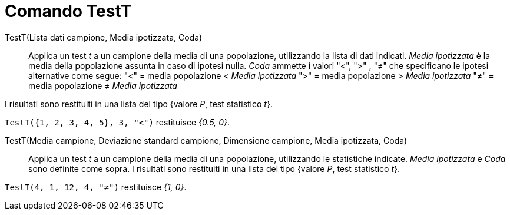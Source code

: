 = Comando TestT
:page-en: commands/TTest
ifdef::env-github[:imagesdir: /it/modules/ROOT/assets/images]

TestT(Lista dati campione, Media ipotizzata, Coda)::
  Applica un test _t_ a un campione della media di una popolazione, utilizzando la lista di dati indicati. _Media
  ipotizzata_ è la media della popolazione assunta in caso di ipotesi nulla. _Coda_ ammette i valori "<", ">" , "≠" che
  specificano le ipotesi alternative come segue:
  "<" = media popolazione < _Media ipotizzata_
  ">" = media popolazione > _Media ipotizzata_
  "≠" = media popolazione ≠ _Media ipotizzata_

I risultati sono restituiti in una lista del tipo {valore _P_, test statistico _t_}.

[EXAMPLE]
====

`++TestT({1, 2, 3, 4, 5}, 3, "<")++` restituisce _{0.5, 0}_.

====

TestT(Media campione, Deviazione standard campione, Dimensione campione, Media ipotizzata, Coda)::
  Applica un test _t_ a un campione della media di una popolazione, utilizzando le statistiche indicate. _Media
  ipotizzata_ e _Coda_ sono definite come sopra. I risultati sono restituiti in una lista del tipo {valore _P_, test
  statistico _t_}.

[EXAMPLE]
====

`++TestT(4, 1, 12, 4, "≠")++` restituisce _{1, 0}_.

====
